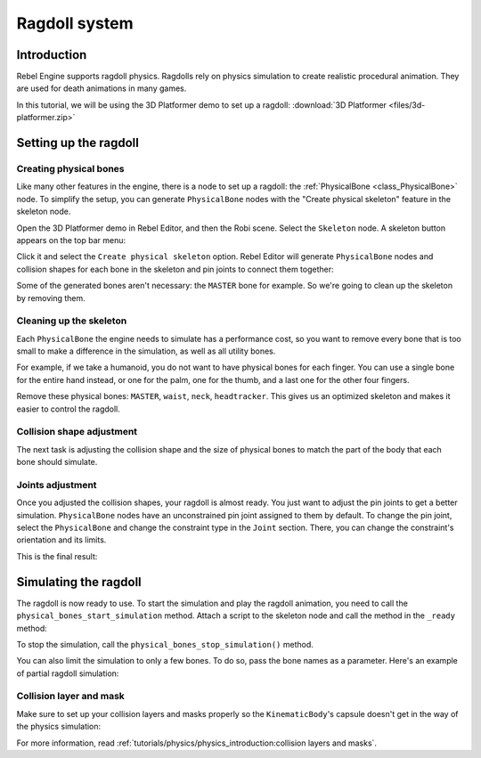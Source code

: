 Ragdoll system
==============

Introduction
------------

Rebel Engine supports ragdoll physics. Ragdolls rely on physics simulation to create realistic procedural animation. They are used for death animations in many games.

In this tutorial, we will be using the 3D Platformer demo to set up a ragdoll:
:download:`3D Platformer <files/3d-platformer.zip>`

Setting up the ragdoll
----------------------

Creating physical bones
~~~~~~~~~~~~~~~~~~~~~~~

Like many other features in the engine, there is a node to set up a ragdoll: the :ref:`PhysicalBone <class_PhysicalBone>` node. To simplify the setup, you can generate ``PhysicalBone`` nodes with the "Create physical skeleton" feature in the skeleton node.

Open the 3D Platformer demo in Rebel Editor, and then the Robi scene. Select the ``Skeleton`` node. A skeleton button appears on the top bar menu:

.. image:: img/ragdoll_menu.png

Click it and select the ``Create physical skeleton`` option. Rebel Editor will generate ``PhysicalBone`` nodes and collision shapes for each bone in the skeleton and pin joints to connect them together:

.. image:: img/ragdoll_bones.png

Some of the generated bones aren't necessary: the ``MASTER`` bone for example. So we're going to clean up the skeleton by removing them.

Cleaning up the skeleton
~~~~~~~~~~~~~~~~~~~~~~~~

Each ``PhysicalBone`` the engine needs to simulate has a performance cost, so you want to remove every bone that is too small to make a difference in the simulation, as well as all utility bones.

For example, if we take a humanoid, you do not want to have physical bones for each finger. You can use a single bone for the entire hand instead, or one for the palm, one for the thumb, and a last one for the other four fingers.

Remove these physical bones: ``MASTER``, ``waist``, ``neck``, ``headtracker``. This gives us an optimized skeleton and makes it easier to control the ragdoll.

Collision shape adjustment
~~~~~~~~~~~~~~~~~~~~~~~~~~

The next task is adjusting the collision shape and the size of physical bones to match the part of the body that each bone should simulate.

.. image:: img/ragdoll_shape_adjust.gif

Joints adjustment
~~~~~~~~~~~~~~~~~

Once you adjusted the collision shapes, your ragdoll is almost ready. You just want to adjust the pin joints to get a better simulation. ``PhysicalBone`` nodes have an unconstrained pin joint assigned to them by default. To change the pin joint, select the ``PhysicalBone`` and change the constraint type in the ``Joint`` section. There, you can change the constraint's orientation and its limits.

.. image:: img/ragdoll_joint_adjust.gif

This is the final result:

.. image:: img/ragdoll_result.png

Simulating the ragdoll
----------------------

The ragdoll is now ready to use. To start the simulation and play the ragdoll animation, you need to call the ``physical_bones_start_simulation`` method. Attach a script to the skeleton node and call the method in the ``_ready`` method:

.. tabs::
 .. code-tab:: gdscript GDScript

    func _ready():
        physical_bones_start_simulation()

To stop the simulation, call the ``physical_bones_stop_simulation()`` method.

.. image:: img/ragdoll_sim_stop.gif

You can also limit the simulation to only a few bones. To do so, pass the bone names as a parameter. Here's an example of partial ragdoll simulation:

.. image:: img/ ragdoll_sim_part.gif

Collision layer and mask
~~~~~~~~~~~~~~~~~~~~~~~~

Make sure to set up your collision layers and masks properly so the ``KinematicBody``'s capsule doesn't get in the way of the physics simulation:

.. image:: img/ragdoll_layer.png

For more information, read :ref:`tutorials/physics/physics_introduction:collision layers and masks`.
